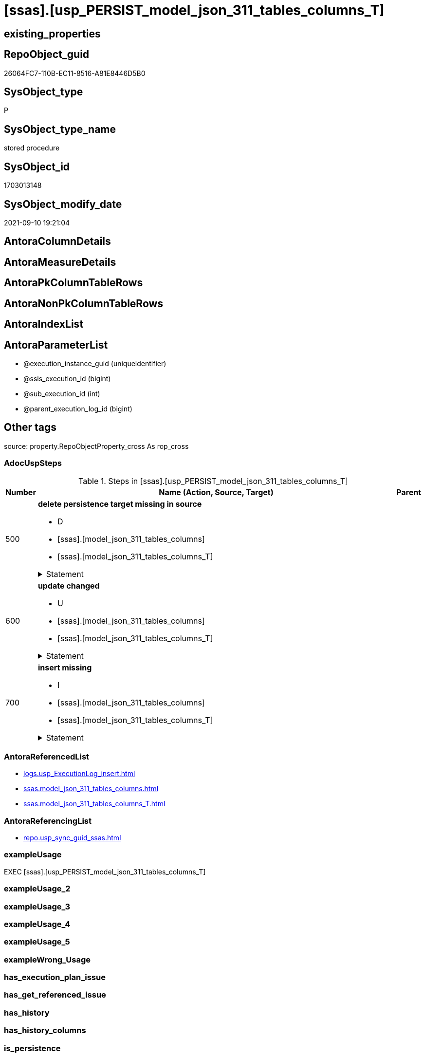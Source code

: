 = [ssas].[usp_PERSIST_model_json_311_tables_columns_T]

== existing_properties

// tag::existing_properties[]
:ExistsProperty--adocuspsteps:
:ExistsProperty--antorareferencedlist:
:ExistsProperty--antorareferencinglist:
:ExistsProperty--exampleusage:
:ExistsProperty--is_repo_managed:
:ExistsProperty--is_ssas:
:ExistsProperty--referencedobjectlist:
:ExistsProperty--sql_modules_definition:
:ExistsProperty--AntoraParameterList:
// end::existing_properties[]

== RepoObject_guid

// tag::RepoObject_guid[]
26064FC7-110B-EC11-8516-A81E8446D5B0
// end::RepoObject_guid[]

== SysObject_type

// tag::SysObject_type[]
P 
// end::SysObject_type[]

== SysObject_type_name

// tag::SysObject_type_name[]
stored procedure
// end::SysObject_type_name[]

== SysObject_id

// tag::SysObject_id[]
1703013148
// end::SysObject_id[]

== SysObject_modify_date

// tag::SysObject_modify_date[]
2021-09-10 19:21:04
// end::SysObject_modify_date[]

== AntoraColumnDetails

// tag::AntoraColumnDetails[]

// end::AntoraColumnDetails[]

== AntoraMeasureDetails

// tag::AntoraMeasureDetails[]

// end::AntoraMeasureDetails[]

== AntoraPkColumnTableRows

// tag::AntoraPkColumnTableRows[]

// end::AntoraPkColumnTableRows[]

== AntoraNonPkColumnTableRows

// tag::AntoraNonPkColumnTableRows[]

// end::AntoraNonPkColumnTableRows[]

== AntoraIndexList

// tag::AntoraIndexList[]

// end::AntoraIndexList[]

== AntoraParameterList

// tag::AntoraParameterList[]
* @execution_instance_guid (uniqueidentifier)
* @ssis_execution_id (bigint)
* @sub_execution_id (int)
* @parent_execution_log_id (bigint)
// end::AntoraParameterList[]

== Other tags

source: property.RepoObjectProperty_cross As rop_cross


=== AdocUspSteps

// tag::adocuspsteps[]
.Steps in [ssas].[usp_PERSIST_model_json_311_tables_columns_T]
[cols="d,15a,d"]
|===
|Number|Name (Action, Source, Target)|Parent

|500
|
*delete persistence target missing in source*

* D
* [ssas].[model_json_311_tables_columns]
* [ssas].[model_json_311_tables_columns_T]


.Statement
[%collapsible]
=====
[source,sql]
----
DELETE T
FROM [ssas].[model_json_311_tables_columns_T] AS T
WHERE
NOT EXISTS
(SELECT 1 FROM [ssas].[model_json_311_tables_columns] AS S
WHERE
T.[databasename] = S.[databasename]
AND T.[tables_name] = S.[tables_name]
AND T.[tables_columns_name] = S.[tables_columns_name]
)
 
----
=====

|


|600
|
*update changed*

* U
* [ssas].[model_json_311_tables_columns]
* [ssas].[model_json_311_tables_columns_T]


.Statement
[%collapsible]
=====
[source,sql]
----
UPDATE T
SET
  T.[databasename] = S.[databasename]
, T.[tables_name] = S.[tables_name]
, T.[tables_columns_name] = S.[tables_columns_name]
, T.[RepoObject_guid] = S.[RepoObject_guid]
, T.[tables_columns_dataType] = S.[tables_columns_dataType]
, T.[tables_columns_description] = S.[tables_columns_description]
, T.[tables_columns_description_ja] = S.[tables_columns_description_ja]
, T.[tables_columns_displayFolder] = S.[tables_columns_displayFolder]
, T.[tables_columns_expression] = S.[tables_columns_expression]
, T.[tables_columns_expression_ja] = S.[tables_columns_expression_ja]
, T.[tables_columns_formatString] = S.[tables_columns_formatString]
, T.[tables_columns_isDataTypeInferred] = S.[tables_columns_isDataTypeInferred]
, T.[tables_columns_isHidden] = S.[tables_columns_isHidden]
, T.[tables_columns_isKey] = S.[tables_columns_isKey]
, T.[tables_columns_isNameInferred] = S.[tables_columns_isNameInferred]
, T.[tables_columns_isNullable] = S.[tables_columns_isNullable]
, T.[tables_columns_isUnique] = S.[tables_columns_isUnique]
, T.[tables_columns_keepUniqueRows] = S.[tables_columns_keepUniqueRows]
, T.[tables_columns_sortByColumn] = S.[tables_columns_sortByColumn]
, T.[tables_columns_sourceColumn] = S.[tables_columns_sourceColumn]
, T.[tables_columns_sourceProviderType] = S.[tables_columns_sourceProviderType]
, T.[tables_columns_summarizeBy] = S.[tables_columns_summarizeBy]
, T.[tables_columns_type] = S.[tables_columns_type]

FROM [ssas].[model_json_311_tables_columns_T] AS T
INNER JOIN [ssas].[model_json_311_tables_columns] AS S
ON
T.[databasename] = S.[databasename]
AND T.[tables_name] = S.[tables_name]
AND T.[tables_columns_name] = S.[tables_columns_name]

WHERE
   T.[RepoObject_guid] <> S.[RepoObject_guid]
OR T.[tables_columns_dataType] <> S.[tables_columns_dataType] OR (S.[tables_columns_dataType] IS NULL AND NOT T.[tables_columns_dataType] IS NULL) OR (NOT S.[tables_columns_dataType] IS NULL AND T.[tables_columns_dataType] IS NULL)
OR T.[tables_columns_description] <> S.[tables_columns_description] OR (S.[tables_columns_description] IS NULL AND NOT T.[tables_columns_description] IS NULL) OR (NOT S.[tables_columns_description] IS NULL AND T.[tables_columns_description] IS NULL)
OR T.[tables_columns_description_ja] <> S.[tables_columns_description_ja] OR (S.[tables_columns_description_ja] IS NULL AND NOT T.[tables_columns_description_ja] IS NULL) OR (NOT S.[tables_columns_description_ja] IS NULL AND T.[tables_columns_description_ja] IS NULL)
OR T.[tables_columns_displayFolder] <> S.[tables_columns_displayFolder] OR (S.[tables_columns_displayFolder] IS NULL AND NOT T.[tables_columns_displayFolder] IS NULL) OR (NOT S.[tables_columns_displayFolder] IS NULL AND T.[tables_columns_displayFolder] IS NULL)
OR T.[tables_columns_expression] <> S.[tables_columns_expression] OR (S.[tables_columns_expression] IS NULL AND NOT T.[tables_columns_expression] IS NULL) OR (NOT S.[tables_columns_expression] IS NULL AND T.[tables_columns_expression] IS NULL)
OR T.[tables_columns_expression_ja] <> S.[tables_columns_expression_ja] OR (S.[tables_columns_expression_ja] IS NULL AND NOT T.[tables_columns_expression_ja] IS NULL) OR (NOT S.[tables_columns_expression_ja] IS NULL AND T.[tables_columns_expression_ja] IS NULL)
OR T.[tables_columns_formatString] <> S.[tables_columns_formatString] OR (S.[tables_columns_formatString] IS NULL AND NOT T.[tables_columns_formatString] IS NULL) OR (NOT S.[tables_columns_formatString] IS NULL AND T.[tables_columns_formatString] IS NULL)
OR T.[tables_columns_isDataTypeInferred] <> S.[tables_columns_isDataTypeInferred] OR (S.[tables_columns_isDataTypeInferred] IS NULL AND NOT T.[tables_columns_isDataTypeInferred] IS NULL) OR (NOT S.[tables_columns_isDataTypeInferred] IS NULL AND T.[tables_columns_isDataTypeInferred] IS NULL)
OR T.[tables_columns_isHidden] <> S.[tables_columns_isHidden] OR (S.[tables_columns_isHidden] IS NULL AND NOT T.[tables_columns_isHidden] IS NULL) OR (NOT S.[tables_columns_isHidden] IS NULL AND T.[tables_columns_isHidden] IS NULL)
OR T.[tables_columns_isKey] <> S.[tables_columns_isKey] OR (S.[tables_columns_isKey] IS NULL AND NOT T.[tables_columns_isKey] IS NULL) OR (NOT S.[tables_columns_isKey] IS NULL AND T.[tables_columns_isKey] IS NULL)
OR T.[tables_columns_isNameInferred] <> S.[tables_columns_isNameInferred] OR (S.[tables_columns_isNameInferred] IS NULL AND NOT T.[tables_columns_isNameInferred] IS NULL) OR (NOT S.[tables_columns_isNameInferred] IS NULL AND T.[tables_columns_isNameInferred] IS NULL)
OR T.[tables_columns_isNullable] <> S.[tables_columns_isNullable] OR (S.[tables_columns_isNullable] IS NULL AND NOT T.[tables_columns_isNullable] IS NULL) OR (NOT S.[tables_columns_isNullable] IS NULL AND T.[tables_columns_isNullable] IS NULL)
OR T.[tables_columns_isUnique] <> S.[tables_columns_isUnique] OR (S.[tables_columns_isUnique] IS NULL AND NOT T.[tables_columns_isUnique] IS NULL) OR (NOT S.[tables_columns_isUnique] IS NULL AND T.[tables_columns_isUnique] IS NULL)
OR T.[tables_columns_keepUniqueRows] <> S.[tables_columns_keepUniqueRows] OR (S.[tables_columns_keepUniqueRows] IS NULL AND NOT T.[tables_columns_keepUniqueRows] IS NULL) OR (NOT S.[tables_columns_keepUniqueRows] IS NULL AND T.[tables_columns_keepUniqueRows] IS NULL)
OR T.[tables_columns_sortByColumn] <> S.[tables_columns_sortByColumn] OR (S.[tables_columns_sortByColumn] IS NULL AND NOT T.[tables_columns_sortByColumn] IS NULL) OR (NOT S.[tables_columns_sortByColumn] IS NULL AND T.[tables_columns_sortByColumn] IS NULL)
OR T.[tables_columns_sourceColumn] <> S.[tables_columns_sourceColumn] OR (S.[tables_columns_sourceColumn] IS NULL AND NOT T.[tables_columns_sourceColumn] IS NULL) OR (NOT S.[tables_columns_sourceColumn] IS NULL AND T.[tables_columns_sourceColumn] IS NULL)
OR T.[tables_columns_sourceProviderType] <> S.[tables_columns_sourceProviderType] OR (S.[tables_columns_sourceProviderType] IS NULL AND NOT T.[tables_columns_sourceProviderType] IS NULL) OR (NOT S.[tables_columns_sourceProviderType] IS NULL AND T.[tables_columns_sourceProviderType] IS NULL)
OR T.[tables_columns_summarizeBy] <> S.[tables_columns_summarizeBy] OR (S.[tables_columns_summarizeBy] IS NULL AND NOT T.[tables_columns_summarizeBy] IS NULL) OR (NOT S.[tables_columns_summarizeBy] IS NULL AND T.[tables_columns_summarizeBy] IS NULL)
OR T.[tables_columns_type] <> S.[tables_columns_type] OR (S.[tables_columns_type] IS NULL AND NOT T.[tables_columns_type] IS NULL) OR (NOT S.[tables_columns_type] IS NULL AND T.[tables_columns_type] IS NULL)

----
=====

|


|700
|
*insert missing*

* I
* [ssas].[model_json_311_tables_columns]
* [ssas].[model_json_311_tables_columns_T]


.Statement
[%collapsible]
=====
[source,sql]
----
INSERT INTO 
 [ssas].[model_json_311_tables_columns_T]
 (
  [databasename]
, [tables_name]
, [tables_columns_name]
, [RepoObject_guid]
, [tables_columns_dataType]
, [tables_columns_description]
, [tables_columns_description_ja]
, [tables_columns_displayFolder]
, [tables_columns_expression]
, [tables_columns_expression_ja]
, [tables_columns_formatString]
, [tables_columns_isDataTypeInferred]
, [tables_columns_isHidden]
, [tables_columns_isKey]
, [tables_columns_isNameInferred]
, [tables_columns_isNullable]
, [tables_columns_isUnique]
, [tables_columns_keepUniqueRows]
, [tables_columns_sortByColumn]
, [tables_columns_sourceColumn]
, [tables_columns_sourceProviderType]
, [tables_columns_summarizeBy]
, [tables_columns_type]
)
SELECT
  [databasename]
, [tables_name]
, [tables_columns_name]
, [RepoObject_guid]
, [tables_columns_dataType]
, [tables_columns_description]
, [tables_columns_description_ja]
, [tables_columns_displayFolder]
, [tables_columns_expression]
, [tables_columns_expression_ja]
, [tables_columns_formatString]
, [tables_columns_isDataTypeInferred]
, [tables_columns_isHidden]
, [tables_columns_isKey]
, [tables_columns_isNameInferred]
, [tables_columns_isNullable]
, [tables_columns_isUnique]
, [tables_columns_keepUniqueRows]
, [tables_columns_sortByColumn]
, [tables_columns_sourceColumn]
, [tables_columns_sourceProviderType]
, [tables_columns_summarizeBy]
, [tables_columns_type]

FROM [ssas].[model_json_311_tables_columns] AS S
WHERE
NOT EXISTS
(SELECT 1
FROM [ssas].[model_json_311_tables_columns_T] AS T
WHERE
T.[databasename] = S.[databasename]
AND T.[tables_name] = S.[tables_name]
AND T.[tables_columns_name] = S.[tables_columns_name]
)
----
=====

|

|===

// end::adocuspsteps[]


=== AntoraReferencedList

// tag::antorareferencedlist[]
* xref:logs.usp_ExecutionLog_insert.adoc[]
* xref:ssas.model_json_311_tables_columns.adoc[]
* xref:ssas.model_json_311_tables_columns_T.adoc[]
// end::antorareferencedlist[]


=== AntoraReferencingList

// tag::antorareferencinglist[]
* xref:repo.usp_sync_guid_ssas.adoc[]
// end::antorareferencinglist[]


=== exampleUsage

// tag::exampleusage[]
EXEC [ssas].[usp_PERSIST_model_json_311_tables_columns_T]
// end::exampleusage[]


=== exampleUsage_2

// tag::exampleusage_2[]

// end::exampleusage_2[]


=== exampleUsage_3

// tag::exampleusage_3[]

// end::exampleusage_3[]


=== exampleUsage_4

// tag::exampleusage_4[]

// end::exampleusage_4[]


=== exampleUsage_5

// tag::exampleusage_5[]

// end::exampleusage_5[]


=== exampleWrong_Usage

// tag::examplewrong_usage[]

// end::examplewrong_usage[]


=== has_execution_plan_issue

// tag::has_execution_plan_issue[]

// end::has_execution_plan_issue[]


=== has_get_referenced_issue

// tag::has_get_referenced_issue[]

// end::has_get_referenced_issue[]


=== has_history

// tag::has_history[]

// end::has_history[]


=== has_history_columns

// tag::has_history_columns[]

// end::has_history_columns[]


=== is_persistence

// tag::is_persistence[]

// end::is_persistence[]


=== is_persistence_check_duplicate_per_pk

// tag::is_persistence_check_duplicate_per_pk[]

// end::is_persistence_check_duplicate_per_pk[]


=== is_persistence_check_for_empty_source

// tag::is_persistence_check_for_empty_source[]

// end::is_persistence_check_for_empty_source[]


=== is_persistence_delete_changed

// tag::is_persistence_delete_changed[]

// end::is_persistence_delete_changed[]


=== is_persistence_delete_missing

// tag::is_persistence_delete_missing[]

// end::is_persistence_delete_missing[]


=== is_persistence_insert

// tag::is_persistence_insert[]

// end::is_persistence_insert[]


=== is_persistence_truncate

// tag::is_persistence_truncate[]

// end::is_persistence_truncate[]


=== is_persistence_update_changed

// tag::is_persistence_update_changed[]

// end::is_persistence_update_changed[]


=== is_repo_managed

// tag::is_repo_managed[]
0
// end::is_repo_managed[]


=== is_ssas

// tag::is_ssas[]
0
// end::is_ssas[]


=== microsoft_database_tools_support

// tag::microsoft_database_tools_support[]

// end::microsoft_database_tools_support[]


=== MS_Description

// tag::ms_description[]

// end::ms_description[]


=== persistence_source_RepoObject_fullname

// tag::persistence_source_repoobject_fullname[]

// end::persistence_source_repoobject_fullname[]


=== persistence_source_RepoObject_fullname2

// tag::persistence_source_repoobject_fullname2[]

// end::persistence_source_repoobject_fullname2[]


=== persistence_source_RepoObject_guid

// tag::persistence_source_repoobject_guid[]

// end::persistence_source_repoobject_guid[]


=== persistence_source_RepoObject_xref

// tag::persistence_source_repoobject_xref[]

// end::persistence_source_repoobject_xref[]


=== pk_index_guid

// tag::pk_index_guid[]

// end::pk_index_guid[]


=== pk_IndexPatternColumnDatatype

// tag::pk_indexpatterncolumndatatype[]

// end::pk_indexpatterncolumndatatype[]


=== pk_IndexPatternColumnName

// tag::pk_indexpatterncolumnname[]

// end::pk_indexpatterncolumnname[]


=== pk_IndexSemanticGroup

// tag::pk_indexsemanticgroup[]

// end::pk_indexsemanticgroup[]


=== ReferencedObjectList

// tag::referencedobjectlist[]
* [logs].[usp_ExecutionLog_insert]
* [ssas].[model_json_311_tables_columns]
* [ssas].[model_json_311_tables_columns_T]
// end::referencedobjectlist[]


=== usp_persistence_RepoObject_guid

// tag::usp_persistence_repoobject_guid[]

// end::usp_persistence_repoobject_guid[]


=== UspExamples

// tag::uspexamples[]

// end::uspexamples[]


=== UspParameters

// tag::uspparameters[]

// end::uspparameters[]

== Boolean Attributes

source: property.RepoObjectProperty WHERE property_int = 1

// tag::boolean_attributes[]

// end::boolean_attributes[]

== sql_modules_definition

// tag::sql_modules_definition[]
[%collapsible]
=======
[source,sql]
----
/*
code of this procedure is managed in the dhw repository. Do not modify manually.
Use [uspgenerator].[GeneratorUsp], [uspgenerator].[GeneratorUspParameter], [uspgenerator].[GeneratorUspStep], [uspgenerator].[GeneratorUsp_SqlUsp]
*/
CREATE   PROCEDURE [ssas].[usp_PERSIST_model_json_311_tables_columns_T]
----keep the code between logging parameters and "START" unchanged!
---- parameters, used for logging; you don't need to care about them, but you can use them, wenn calling from SSIS or in your workflow to log the context of the procedure call
  @execution_instance_guid UNIQUEIDENTIFIER = NULL --SSIS system variable ExecutionInstanceGUID could be used, any other unique guid is also fine. If NULL, then NEWID() is used to create one
, @ssis_execution_id BIGINT = NULL --only SSIS system variable ServerExecutionID should be used, or any other consistent number system, do not mix different number systems
, @sub_execution_id INT = NULL --in case you log some sub_executions, for example in SSIS loops or sub packages
, @parent_execution_log_id BIGINT = NULL --in case a sup procedure is called, the @current_execution_log_id of the parent procedure should be propagated here. It allowes call stack analyzing
AS
BEGIN
DECLARE
 --
   @current_execution_log_id BIGINT --this variable should be filled only once per procedure call, it contains the first logging call for the step 'start'.
 , @current_execution_guid UNIQUEIDENTIFIER = NEWID() --a unique guid for any procedure call. It should be propagated to sub procedures using "@parent_execution_log_id = @current_execution_log_id"
 , @source_object NVARCHAR(261) = NULL --use it like '[schema].[object]', this allows data flow vizualizatiuon (include square brackets)
 , @target_object NVARCHAR(261) = NULL --use it like '[schema].[object]', this allows data flow vizualizatiuon (include square brackets)
 , @proc_id INT = @@procid
 , @proc_schema_name NVARCHAR(128) = OBJECT_SCHEMA_NAME(@@procid) --schema ande name of the current procedure should be automatically logged
 , @proc_name NVARCHAR(128) = OBJECT_NAME(@@procid)               --schema ande name of the current procedure should be automatically logged
 , @event_info NVARCHAR(MAX)
 , @step_id INT = 0
 , @step_name NVARCHAR(1000) = NULL
 , @rows INT

--[event_info] get's only the information about the "outer" calling process
--wenn the procedure calls sub procedures, the [event_info] will not change
SET @event_info = (
  SELECT TOP 1 [event_info]
  FROM sys.dm_exec_input_buffer(@@spid, CURRENT_REQUEST_ID())
  ORDER BY [event_info]
  )

IF @execution_instance_guid IS NULL
 SET @execution_instance_guid = NEWID();
--
--SET @rows = @@ROWCOUNT;
SET @step_id = @step_id + 1
SET @step_name = 'start'
SET @source_object = NULL
SET @target_object = NULL

EXEC logs.usp_ExecutionLog_insert
 --these parameters should be the same for all logging execution
   @execution_instance_guid = @execution_instance_guid
 , @ssis_execution_id = @ssis_execution_id
 , @sub_execution_id = @sub_execution_id
 , @parent_execution_log_id = @parent_execution_log_id
 , @current_execution_guid = @current_execution_guid
 , @proc_id = @proc_id
 , @proc_schema_name = @proc_schema_name
 , @proc_name = @proc_name
 , @event_info = @event_info
 --the following parameters are individual for each call
 , @step_id = @step_id --@step_id should be incremented before each call
 , @step_name = @step_name --assign individual step names for each call
 --only the "start" step should return the log id into @current_execution_log_id
 --all other calls should not overwrite @current_execution_log_id
 , @execution_log_id = @current_execution_log_id OUTPUT
----you can log the content of your own parameters, do this only in the start-step
----data type is sql_variant

--
PRINT '[ssas].[usp_PERSIST_model_json_311_tables_columns_T]'
--keep the code between logging parameters and "START" unchanged!
--
----START
--
----- start here with your own code
--
/*{"ReportUspStep":[{"Number":500,"Name":"delete persistence target missing in source","has_logging":1,"is_condition":0,"is_inactive":0,"is_SubProcedure":0,"log_source_object":"[ssas].[model_json_311_tables_columns]","log_target_object":"[ssas].[model_json_311_tables_columns_T]","log_flag_InsertUpdateDelete":"D"}]}*/
PRINT CONCAT('usp_id;Number;Parent_Number: ',84,';',500,';',NULL);

DELETE T
FROM [ssas].[model_json_311_tables_columns_T] AS T
WHERE
NOT EXISTS
(SELECT 1 FROM [ssas].[model_json_311_tables_columns] AS S
WHERE
T.[databasename] = S.[databasename]
AND T.[tables_name] = S.[tables_name]
AND T.[tables_columns_name] = S.[tables_columns_name]
)
 

-- Logging START --
SET @rows = @@ROWCOUNT
SET @step_id = @step_id + 1
SET @step_name = 'delete persistence target missing in source'
SET @source_object = '[ssas].[model_json_311_tables_columns]'
SET @target_object = '[ssas].[model_json_311_tables_columns_T]'

EXEC logs.usp_ExecutionLog_insert 
 @execution_instance_guid = @execution_instance_guid
 , @ssis_execution_id = @ssis_execution_id
 , @sub_execution_id = @sub_execution_id
 , @parent_execution_log_id = @parent_execution_log_id
 , @current_execution_guid = @current_execution_guid
 , @proc_id = @proc_id
 , @proc_schema_name = @proc_schema_name
 , @proc_name = @proc_name
 , @event_info = @event_info
 , @step_id = @step_id
 , @step_name = @step_name
 , @source_object = @source_object
 , @target_object = @target_object
 , @deleted = @rows
-- Logging END --

/*{"ReportUspStep":[{"Number":600,"Name":"update changed","has_logging":1,"is_condition":0,"is_inactive":0,"is_SubProcedure":0,"log_source_object":"[ssas].[model_json_311_tables_columns]","log_target_object":"[ssas].[model_json_311_tables_columns_T]","log_flag_InsertUpdateDelete":"U"}]}*/
PRINT CONCAT('usp_id;Number;Parent_Number: ',84,';',600,';',NULL);

UPDATE T
SET
  T.[databasename] = S.[databasename]
, T.[tables_name] = S.[tables_name]
, T.[tables_columns_name] = S.[tables_columns_name]
, T.[RepoObject_guid] = S.[RepoObject_guid]
, T.[tables_columns_dataType] = S.[tables_columns_dataType]
, T.[tables_columns_description] = S.[tables_columns_description]
, T.[tables_columns_description_ja] = S.[tables_columns_description_ja]
, T.[tables_columns_displayFolder] = S.[tables_columns_displayFolder]
, T.[tables_columns_expression] = S.[tables_columns_expression]
, T.[tables_columns_expression_ja] = S.[tables_columns_expression_ja]
, T.[tables_columns_formatString] = S.[tables_columns_formatString]
, T.[tables_columns_isDataTypeInferred] = S.[tables_columns_isDataTypeInferred]
, T.[tables_columns_isHidden] = S.[tables_columns_isHidden]
, T.[tables_columns_isKey] = S.[tables_columns_isKey]
, T.[tables_columns_isNameInferred] = S.[tables_columns_isNameInferred]
, T.[tables_columns_isNullable] = S.[tables_columns_isNullable]
, T.[tables_columns_isUnique] = S.[tables_columns_isUnique]
, T.[tables_columns_keepUniqueRows] = S.[tables_columns_keepUniqueRows]
, T.[tables_columns_sortByColumn] = S.[tables_columns_sortByColumn]
, T.[tables_columns_sourceColumn] = S.[tables_columns_sourceColumn]
, T.[tables_columns_sourceProviderType] = S.[tables_columns_sourceProviderType]
, T.[tables_columns_summarizeBy] = S.[tables_columns_summarizeBy]
, T.[tables_columns_type] = S.[tables_columns_type]

FROM [ssas].[model_json_311_tables_columns_T] AS T
INNER JOIN [ssas].[model_json_311_tables_columns] AS S
ON
T.[databasename] = S.[databasename]
AND T.[tables_name] = S.[tables_name]
AND T.[tables_columns_name] = S.[tables_columns_name]

WHERE
   T.[RepoObject_guid] <> S.[RepoObject_guid]
OR T.[tables_columns_dataType] <> S.[tables_columns_dataType] OR (S.[tables_columns_dataType] IS NULL AND NOT T.[tables_columns_dataType] IS NULL) OR (NOT S.[tables_columns_dataType] IS NULL AND T.[tables_columns_dataType] IS NULL)
OR T.[tables_columns_description] <> S.[tables_columns_description] OR (S.[tables_columns_description] IS NULL AND NOT T.[tables_columns_description] IS NULL) OR (NOT S.[tables_columns_description] IS NULL AND T.[tables_columns_description] IS NULL)
OR T.[tables_columns_description_ja] <> S.[tables_columns_description_ja] OR (S.[tables_columns_description_ja] IS NULL AND NOT T.[tables_columns_description_ja] IS NULL) OR (NOT S.[tables_columns_description_ja] IS NULL AND T.[tables_columns_description_ja] IS NULL)
OR T.[tables_columns_displayFolder] <> S.[tables_columns_displayFolder] OR (S.[tables_columns_displayFolder] IS NULL AND NOT T.[tables_columns_displayFolder] IS NULL) OR (NOT S.[tables_columns_displayFolder] IS NULL AND T.[tables_columns_displayFolder] IS NULL)
OR T.[tables_columns_expression] <> S.[tables_columns_expression] OR (S.[tables_columns_expression] IS NULL AND NOT T.[tables_columns_expression] IS NULL) OR (NOT S.[tables_columns_expression] IS NULL AND T.[tables_columns_expression] IS NULL)
OR T.[tables_columns_expression_ja] <> S.[tables_columns_expression_ja] OR (S.[tables_columns_expression_ja] IS NULL AND NOT T.[tables_columns_expression_ja] IS NULL) OR (NOT S.[tables_columns_expression_ja] IS NULL AND T.[tables_columns_expression_ja] IS NULL)
OR T.[tables_columns_formatString] <> S.[tables_columns_formatString] OR (S.[tables_columns_formatString] IS NULL AND NOT T.[tables_columns_formatString] IS NULL) OR (NOT S.[tables_columns_formatString] IS NULL AND T.[tables_columns_formatString] IS NULL)
OR T.[tables_columns_isDataTypeInferred] <> S.[tables_columns_isDataTypeInferred] OR (S.[tables_columns_isDataTypeInferred] IS NULL AND NOT T.[tables_columns_isDataTypeInferred] IS NULL) OR (NOT S.[tables_columns_isDataTypeInferred] IS NULL AND T.[tables_columns_isDataTypeInferred] IS NULL)
OR T.[tables_columns_isHidden] <> S.[tables_columns_isHidden] OR (S.[tables_columns_isHidden] IS NULL AND NOT T.[tables_columns_isHidden] IS NULL) OR (NOT S.[tables_columns_isHidden] IS NULL AND T.[tables_columns_isHidden] IS NULL)
OR T.[tables_columns_isKey] <> S.[tables_columns_isKey] OR (S.[tables_columns_isKey] IS NULL AND NOT T.[tables_columns_isKey] IS NULL) OR (NOT S.[tables_columns_isKey] IS NULL AND T.[tables_columns_isKey] IS NULL)
OR T.[tables_columns_isNameInferred] <> S.[tables_columns_isNameInferred] OR (S.[tables_columns_isNameInferred] IS NULL AND NOT T.[tables_columns_isNameInferred] IS NULL) OR (NOT S.[tables_columns_isNameInferred] IS NULL AND T.[tables_columns_isNameInferred] IS NULL)
OR T.[tables_columns_isNullable] <> S.[tables_columns_isNullable] OR (S.[tables_columns_isNullable] IS NULL AND NOT T.[tables_columns_isNullable] IS NULL) OR (NOT S.[tables_columns_isNullable] IS NULL AND T.[tables_columns_isNullable] IS NULL)
OR T.[tables_columns_isUnique] <> S.[tables_columns_isUnique] OR (S.[tables_columns_isUnique] IS NULL AND NOT T.[tables_columns_isUnique] IS NULL) OR (NOT S.[tables_columns_isUnique] IS NULL AND T.[tables_columns_isUnique] IS NULL)
OR T.[tables_columns_keepUniqueRows] <> S.[tables_columns_keepUniqueRows] OR (S.[tables_columns_keepUniqueRows] IS NULL AND NOT T.[tables_columns_keepUniqueRows] IS NULL) OR (NOT S.[tables_columns_keepUniqueRows] IS NULL AND T.[tables_columns_keepUniqueRows] IS NULL)
OR T.[tables_columns_sortByColumn] <> S.[tables_columns_sortByColumn] OR (S.[tables_columns_sortByColumn] IS NULL AND NOT T.[tables_columns_sortByColumn] IS NULL) OR (NOT S.[tables_columns_sortByColumn] IS NULL AND T.[tables_columns_sortByColumn] IS NULL)
OR T.[tables_columns_sourceColumn] <> S.[tables_columns_sourceColumn] OR (S.[tables_columns_sourceColumn] IS NULL AND NOT T.[tables_columns_sourceColumn] IS NULL) OR (NOT S.[tables_columns_sourceColumn] IS NULL AND T.[tables_columns_sourceColumn] IS NULL)
OR T.[tables_columns_sourceProviderType] <> S.[tables_columns_sourceProviderType] OR (S.[tables_columns_sourceProviderType] IS NULL AND NOT T.[tables_columns_sourceProviderType] IS NULL) OR (NOT S.[tables_columns_sourceProviderType] IS NULL AND T.[tables_columns_sourceProviderType] IS NULL)
OR T.[tables_columns_summarizeBy] <> S.[tables_columns_summarizeBy] OR (S.[tables_columns_summarizeBy] IS NULL AND NOT T.[tables_columns_summarizeBy] IS NULL) OR (NOT S.[tables_columns_summarizeBy] IS NULL AND T.[tables_columns_summarizeBy] IS NULL)
OR T.[tables_columns_type] <> S.[tables_columns_type] OR (S.[tables_columns_type] IS NULL AND NOT T.[tables_columns_type] IS NULL) OR (NOT S.[tables_columns_type] IS NULL AND T.[tables_columns_type] IS NULL)


-- Logging START --
SET @rows = @@ROWCOUNT
SET @step_id = @step_id + 1
SET @step_name = 'update changed'
SET @source_object = '[ssas].[model_json_311_tables_columns]'
SET @target_object = '[ssas].[model_json_311_tables_columns_T]'

EXEC logs.usp_ExecutionLog_insert 
 @execution_instance_guid = @execution_instance_guid
 , @ssis_execution_id = @ssis_execution_id
 , @sub_execution_id = @sub_execution_id
 , @parent_execution_log_id = @parent_execution_log_id
 , @current_execution_guid = @current_execution_guid
 , @proc_id = @proc_id
 , @proc_schema_name = @proc_schema_name
 , @proc_name = @proc_name
 , @event_info = @event_info
 , @step_id = @step_id
 , @step_name = @step_name
 , @source_object = @source_object
 , @target_object = @target_object
 , @updated = @rows
-- Logging END --

/*{"ReportUspStep":[{"Number":700,"Name":"insert missing","has_logging":1,"is_condition":0,"is_inactive":0,"is_SubProcedure":0,"log_source_object":"[ssas].[model_json_311_tables_columns]","log_target_object":"[ssas].[model_json_311_tables_columns_T]","log_flag_InsertUpdateDelete":"I"}]}*/
PRINT CONCAT('usp_id;Number;Parent_Number: ',84,';',700,';',NULL);

INSERT INTO 
 [ssas].[model_json_311_tables_columns_T]
 (
  [databasename]
, [tables_name]
, [tables_columns_name]
, [RepoObject_guid]
, [tables_columns_dataType]
, [tables_columns_description]
, [tables_columns_description_ja]
, [tables_columns_displayFolder]
, [tables_columns_expression]
, [tables_columns_expression_ja]
, [tables_columns_formatString]
, [tables_columns_isDataTypeInferred]
, [tables_columns_isHidden]
, [tables_columns_isKey]
, [tables_columns_isNameInferred]
, [tables_columns_isNullable]
, [tables_columns_isUnique]
, [tables_columns_keepUniqueRows]
, [tables_columns_sortByColumn]
, [tables_columns_sourceColumn]
, [tables_columns_sourceProviderType]
, [tables_columns_summarizeBy]
, [tables_columns_type]
)
SELECT
  [databasename]
, [tables_name]
, [tables_columns_name]
, [RepoObject_guid]
, [tables_columns_dataType]
, [tables_columns_description]
, [tables_columns_description_ja]
, [tables_columns_displayFolder]
, [tables_columns_expression]
, [tables_columns_expression_ja]
, [tables_columns_formatString]
, [tables_columns_isDataTypeInferred]
, [tables_columns_isHidden]
, [tables_columns_isKey]
, [tables_columns_isNameInferred]
, [tables_columns_isNullable]
, [tables_columns_isUnique]
, [tables_columns_keepUniqueRows]
, [tables_columns_sortByColumn]
, [tables_columns_sourceColumn]
, [tables_columns_sourceProviderType]
, [tables_columns_summarizeBy]
, [tables_columns_type]

FROM [ssas].[model_json_311_tables_columns] AS S
WHERE
NOT EXISTS
(SELECT 1
FROM [ssas].[model_json_311_tables_columns_T] AS T
WHERE
T.[databasename] = S.[databasename]
AND T.[tables_name] = S.[tables_name]
AND T.[tables_columns_name] = S.[tables_columns_name]
)

-- Logging START --
SET @rows = @@ROWCOUNT
SET @step_id = @step_id + 1
SET @step_name = 'insert missing'
SET @source_object = '[ssas].[model_json_311_tables_columns]'
SET @target_object = '[ssas].[model_json_311_tables_columns_T]'

EXEC logs.usp_ExecutionLog_insert 
 @execution_instance_guid = @execution_instance_guid
 , @ssis_execution_id = @ssis_execution_id
 , @sub_execution_id = @sub_execution_id
 , @parent_execution_log_id = @parent_execution_log_id
 , @current_execution_guid = @current_execution_guid
 , @proc_id = @proc_id
 , @proc_schema_name = @proc_schema_name
 , @proc_name = @proc_name
 , @event_info = @event_info
 , @step_id = @step_id
 , @step_name = @step_name
 , @source_object = @source_object
 , @target_object = @target_object
 , @inserted = @rows
-- Logging END --

--
--finish your own code here
--keep the code between "END" and the end of the procedure unchanged!
--
--END
--
--SET @rows = @@ROWCOUNT
SET @step_id = @step_id + 1
SET @step_name = 'end'
SET @source_object = NULL
SET @target_object = NULL

EXEC logs.usp_ExecutionLog_insert
   @execution_instance_guid = @execution_instance_guid
 , @ssis_execution_id = @ssis_execution_id
 , @sub_execution_id = @sub_execution_id
 , @parent_execution_log_id = @parent_execution_log_id
 , @current_execution_guid = @current_execution_guid
 , @proc_id = @proc_id
 , @proc_schema_name = @proc_schema_name
 , @proc_name = @proc_name
 , @event_info = @event_info
 , @step_id = @step_id
 , @step_name = @step_name
 , @source_object = @source_object
 , @target_object = @target_object

END


----
=======
// end::sql_modules_definition[]



